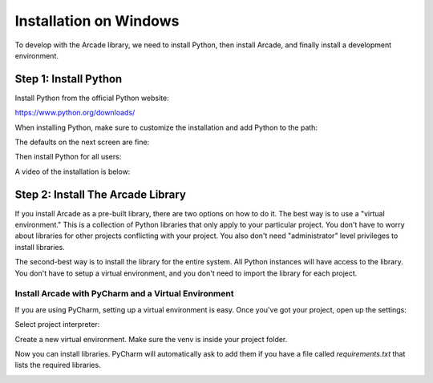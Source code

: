 Installation on Windows
=======================

To develop with the Arcade library, we need to install Python, then install
Arcade, and finally install a development environment.

Step 1: Install Python
----------------------

Install Python from the official Python website:

https://www.python.org/downloads/

When installing Python, make sure to customize the installation and add
Python to the path:

.. image:: images/setup_windows_1.png
    :width: 400px

The defaults on the next screen are fine:

.. image:: images/setup_windows_2.png
    :width: 400px

Then install Python for all users:

.. image:: images/setup_windows_3.png
    :width: 400px

A video of the installation is below:

.. raw:: html

    <iframe width="560" height="315" src="https://www.youtube.com/embed/KbA6zbUXXP4" frameborder="0" allowfullscreen></iframe><p>


Step 2: Install The Arcade Library
----------------------------------

If you install Arcade as a pre-built library, there are two options on
how to do it. The best way is to use a "virtual environment." This is
a collection of Python libraries that only apply to your particular project.
You don't have to worry about libraries for other projects conflicting
with your project. You also don't need "administrator" level privileges to
install libraries.

The second-best way is to install the library for the entire system. All
Python instances will have access to the library. You don't have to setup
a virtual environment, and you don't need to import the library for each project.

Install Arcade with PyCharm and a Virtual Environment
^^^^^^^^^^^^^^^^^^^^^^^^^^^^^^^^^^^^^^^^^^^^^^^^^^^^^

If you are using PyCharm, setting up a virtual environment is easy. Once you've
got your project, open up the settings:

.. image:: images/venv_setup_1.png
    :width: 350px

Select project interpreter:

.. image:: images/venv_setup_2.png
    :width: 350px

Create a new virtual environment. Make sure the venv is inside your
project folder.

.. image:: images/venv_setup_3.png
    :width: 350px

Now you can install libraries. PyCharm will automatically ask to add them
if you have a file called `requirements.txt` that lists the required libraries.

.. image:: images/venv_setup_4.png
    :width: 350px

.. _PyCharm: https://www.jetbrains.com/pycharm/
.. _Sublime: https://www.sublimetext.com/
.. _Wing: https://wingware.com/
.. _Wing 101: http://wingware.com/downloads/wingide-101
.. _Anaconda: http://damnwidget.github.io/anaconda/
